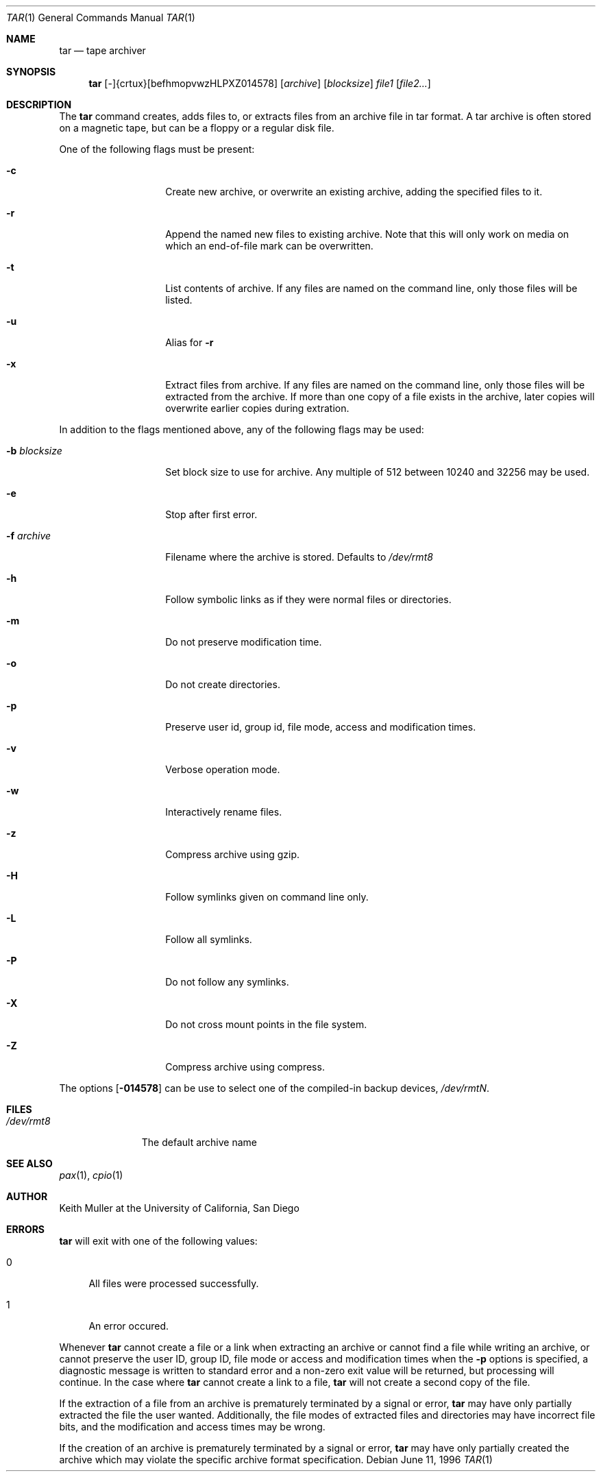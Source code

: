 .\"
.\" Copyright (c) 1996 SigmaSoft, Th. Lockert
.\" All rights reserved.
.\"
.\" Redistribution and use in source and binary forms, with or without
.\" modification, are permitted provided that the following conditions
.\" are met:
.\" 1. Redistributions of source code must retain the above copyright
.\"    notice, this list of conditions and the following disclaimer.
.\" 2. Redistributions in binary form must reproduce the above copyright
.\"    notice, this list of conditions and the following disclaimer in the
.\"    documentation and/or other materials provided with the distribution.
.\" 3. All advertising materials mentioning features or use of this software
.\"    must display the following acknowledgement:
.\"      This product includes software developed by SigmaSoft, Th. Lockert.
.\" 4. The name of the author may not be used to endorse or promote products
.\"    derived from this software without specific prior written permission
.\"
.\" THIS SOFTWARE IS PROVIDED BY THE AUTHOR ``AS IS'' AND ANY EXPRESS OR
.\" IMPLIED WARRANTIES, INCLUDING, BUT NOT LIMITED TO, THE IMPLIED WARRANTIES
.\" OF MERCHANTABILITY AND FITNESS FOR A PARTICULAR PURPOSE ARE DISCLAIMED.
.\" IN NO EVENT SHALL THE AUTHOR BE LIABLE FOR ANY DIRECT, INDIRECT,
.\" INCIDENTAL, SPECIAL, EXEMPLARY, OR CONSEQUENTIAL DAMAGES (INCLUDING, BUT
.\" NOT LIMITED TO, PROCUREMENT OF SUBSTITUTE GOODS OR SERVICES; LOSS OF USE,
.\" DATA, OR PROFITS; OR BUSINESS INTERRUPTION) HOWEVER CAUSED AND ON ANY
.\" THEORY OF LIABILITY, WHETHER IN CONTRACT, STRICT LIABILITY, OR TORT
.\" (INCLUDING NEGLIGENCE OR OTHERWISE) ARISING IN ANY WAY OUT OF THE USE OF
.\" THIS SOFTWARE, EVEN IF ADVISED OF THE POSSIBILITY OF SUCH DAMAGE.
.\"
.\"	$OpenBSD: tar.1,v 1.2 1996/08/10 03:08:00 tholo Exp $
.\"
.Dd June 11, 1996
.Dt TAR 1
.Os
.Sh NAME
.Nm tar
.Nd tape archiver
.Sh SYNOPSIS
.Nm tar
.No [-]{crtux}[befhmopvwzHLPXZ014578]
.Op Ar archive
.Op Ar blocksize
.Ar file1
.Op Ar file2...
.Sh DESCRIPTION
The
.Nm tar
command creates, adds files to, or extracts files from an
archive file in \*Qtar\*U format.  A tar archive is often
stored on a magnetic tape, but can be a floppy or a regular
disk file.
.Pp
One of the following flags must be present:
.Bl -tag -width Ar
.It Fl c
Create new archive, or overwrite an existing archive,
adding the specified files to it.
.It Fl r
Append the named new files to existing archive.  Note that
this will only work on media on which an end-of-file mark
can be overwritten.
.It Fl t
List contents of archive.  If any files are named on the
command line, only those files will be listed.
.It Fl u
Alias for
.Fl r
.It Fl x
Extract files from archive.  If any files are named on the
command line, only those files will be extracted from the
archive.  If more than one copy of a file exists in the
archive, later copies will overwrite earlier copies during
extration.
.El
.Pp
In addition to the flags mentioned above, any of the following
flags may be used:
.Bl -tag -width Ar
.It Fl b Ar blocksize
Set block size to use for archive.  Any multiple of 512 between
10240 and 32256 may be used.
.It Fl e
Stop after first error.
.It Fl f Ar archive
Filename where the archive is stored.  Defaults to
.Pa /dev/rmt8
.It Fl h
Follow symbolic links as if they were normal files
or directories.
.It Fl m
Do not preserve modification time.
.It Fl o
Do not create directories.
.It Fl p
Preserve user id, group id, file mode, access and modification
times.
.It Fl v
Verbose operation mode.
.It Fl w
Interactively rename files.
.It Fl z
Compress archive using gzip.
.It Fl H
Follow symlinks given on command line only.
.It Fl L
Follow all symlinks.
.It Fl P
Do not follow any symlinks.
.It Fl X
Do not cross mount points in the file system.
.It Fl Z
Compress archive using compress.
.El
.Pp
The options
.Op Fl 014578
can be use to select one of the compiled-in backup devices,
.Pa /dev/rmtN .
.Sh FILES
.Bl -tag -width "/dev/rmt8"
.It Pa /dev/rmt8
The default archive name
.El
.Sh SEE ALSO
.Xr pax 1 ,
.Xr cpio 1
.Sh AUTHOR
Keith Muller at the University of California, San Diego
.Sh ERRORS
.Nm tar
will exit with one of the following values:
.Bl -tag -width 2n
.It 0
All files were processed successfully.
.It 1
An error occured.
.El
.Pp
Whenever
.Nm tar
cannot create a file or a link when extracting an archive or cannot
find a file while writing an archive, or cannot preserve the user
ID, group ID, file mode or access and modification times when the
.Fl p
options is specified, a diagnostic message is written to standard
error and a non-zero exit value will be returned, but processing
will continue.  In the case where
.Nm tar
cannot create a link to a file,
.Nm tar
will not create a second copy of the file.
.Pp
If the extraction of a file from an archive is prematurely terminated
by a signal or error,
.Nm tar
may have only partially extracted the file the user wanted.
Additionally, the file modes of extracted files and directories may
have incorrect file bits, and the modification and access times may
be wrong.
.Pp
If the creation of an archive is prematurely terminated by a signal
or error,
.Nm tar
may have only partially created the archive which may violate the
specific archive format specification.
